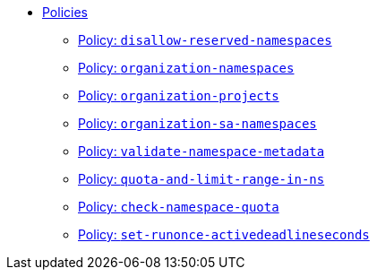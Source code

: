//
// This partial is autogenerated from `tools/render/templates/nav.adoc -- DO NOT EDIT manually
//
** xref:references/policies/index.adoc[Policies]
*** xref:references/policies/02_disallow_reserved_namespaces.adoc[Policy: `disallow-reserved-namespaces`]
*** xref:references/policies/02_organization_namespaces.adoc[Policy: `organization-namespaces`]
*** xref:references/policies/02_organization_projects.adoc[Policy: `organization-projects`]
*** xref:references/policies/02_organization_sa_namespaces.adoc[Policy: `organization-sa-namespaces`]
*** xref:references/policies/02_validate_namespace_metadata.adoc[Policy: `validate-namespace-metadata`]
*** xref:references/policies/11_generate_quota_limit_range_in_ns.adoc[Policy: `quota-and-limit-range-in-ns`]
*** xref:references/policies/12_namespace_quota_per_zone.adoc[Policy: `check-namespace-quota`]
*** xref:references/policies/30_set_runonce_activedeadlineseconds.adoc[Policy: `set-runonce-activedeadlineseconds`]

